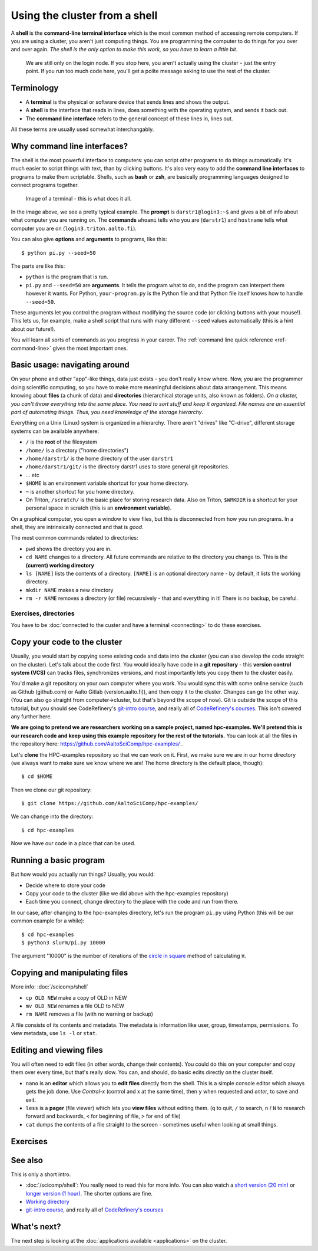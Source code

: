 Using the cluster from a shell
==============================

A **shell** is the **command-line terminal interface** which is the
most common method of accessing remote computers.  If you are using a
cluster, you aren't just
computing things.  You are programming the computer to do things
for you over and over again.  *The shell is the only option to make
this work, so you have to learn a little bit*.

.. figure:: https://raw.githubusercontent.com/AaltoSciComp/aaltoscicomp-graphics/master/figures/cluster-schematic/cluster-schematic-login.png
   :alt: Schematic of cluster with current discussion points highlighted; see caption or rest of lesson.

   We are still only on the login node.  If you stop here, you aren't
   actually using the cluster - just the entry point.  If you run too
   much code here, you'll get a polite message asking to use the rest
   of the cluster.

.. highlight:: console



Terminology
-----------

* A **terminal** is the physical or software device that sends lines
  and shows the output.
* A **shell** is the interface that reads in lines, does something with
  the operating system, and sends it back out.
* The **command line interface** refers to the general concept of
  these lines in, lines out.

All these terms are usually used somewhat interchangably.



Why command line interfaces?
----------------------------

The shell is the most powerful interface to computers: you can script
other programs to do things automatically.  It's much easier to script
things with text, than by clicking buttons.  It's also very easy to
add the **command line interfaces** to programs to make them
scriptable. Shells, such as **bash** or **zsh**, are basically
programming languages designed to connect programs together.


.. figure:: img/connecting--terminal.png
   :alt: Image of terminal with two commands ran: ``whoami`` and ``hostname``

   Image of a terminal - this is what does it all.


In the image above, we see a pretty typical example.  The **prompt**
is ``darstr1@login3:~$`` and gives a bit of info about what computer
you are running on.  The **commands** ``whoami`` tells who you are
(``darstr1``) and ``hostname`` tells what computer you are on
(``login3.triton.aalto.fi``).

You can also give **options** and **arguments** to programs, like
this::

  $ python pi.py --seed=50

The parts are like this:

* ``python`` is the program that is run.
* ``pi.py`` and ``--seed=50`` are **arguments**.  It tells
  the program what to do, and the program can interpert them however
  it wants.  For Python, ``your-program.py`` is the Python file and
  that Python file itself knows how to handle ``--seed=50``.

These arguments let you control the program without modifying the
source code (or clicking buttons with your mouse!).  This lets us, for
example, make a shell script that runs with many different ``--seed``
values automatically (this is a hint about our future!).

You will learn all sorts of commands as you progress in your career.
The :ref:`command line quick reference <ref-command-line>` gives the
most important ones.



Basic usage: navigating around
------------------------------

On your phone and other "app"-like things, data just exists - you
don't really know where. Now, *you* are the programmer doing
scientific computing, so you have to make more meaningful decisions
about data arrangement.  This means knowing about **files** (a chunk of data) and
**directories** (hierarchical storage units, also known as folders).
*On a cluster, you can't throw everything into the same place. You
need to sort stuff and keep it organized.  File names are an essential
part of automating things.  Thus, you need knowledge of the storage
hierarchy*.

Everything on a Unix (Linux) system is organized in a hierarchy.
There aren't "drives" like "C-drive", different storage systems can be
available anywhere:

* ``/`` is the **root** of the filesystem
* ``/home/`` is a directory ("home directories")
* ``/home/darstr1/`` is the home directory of the user ``darstr1``
* ``/home/darstr1/git/`` is the directory darstr1 uses to store
  general git repositories.
* ... etc
* ``$HOME`` is an environment variable shortcut for your home directory.
* ``~`` is another shortcut for you home directory.
* On Triton, ``/scratch/`` is the basic place for storing research
  data.  Also on Triton, ``$WRKDIR`` is a shortcut for your personal
  space in scratch (this is an **environment variable**).

On a graphical computer, you open a window to view files, but this is
disconnected from how you run programs.  In a shell, they are
intrinsically connected and that is *good*.

The most common commands related to directories:

* ``pwd`` shows the directory you are in.
* ``cd NAME`` changes to a directory.  All future commands are
  relative to the directory you change to.  This is the **(current)
  working directory**
* ``ls [NAME]`` lists the contents of a directory.  ``[NAME]`` is an
  optional directory name - by default, it lists the working
  directory.
* ``mkdir NAME`` makes a new directory
* ``rm -r NAME`` removes a directory (or file) recusrsively - that and
  everything in it!  There is no backup, be careful.


Exercises, directories
~~~~~~~~~~~~~~~~~~~~~~

You have to be :doc:`connected to the custer and have a terminal
<connecting>` to do these exercises.

.. exercise:: Shell-1: Explore directories

  If you are not at Aalto, try to do similar things but adjusted to
  your cluster's data storage.

  * Print your current directory with ``pwd``
  * List the contents with ``ls``
  * List the contents of ``/scratch/``, then the contents of another
    directory within it, and so on.
  * List your work directory ``$WRKDIR``.
  * Change to your work directory.  List it again, with a plain ``ls``
    (no full path needed).
  * List your home directory from your work directory (you need to
    give it a path)
  * Log out and in again.  List your current directory.  Note how it
    returns to your home directory - each time you log in, you need to
    navigate to where you need to be.

  .. solution::

    .. code-block:: console

      $ pwd
      /home/darstr1
      $ ls
       ## (lots of stuff here.  Or maybe nothing, if your account is 
       ## brand new)
      $ ls /scratch/
      admin/     cs/       nbe/      rse/      shareddata/
      apps/      elec/     other/    scicomp/  work/
      courses/   eng/      math/     phys/     scip/
       ## (will vary for you)
      $ ls $WRKDIR
       ## (output will vary for you.  Or might be empty if nothing is
       ## there yet)
      $ cd $WRKDIR
      $ ls
       ## (same output as before)
      $ ls $HOME
      $ ls ~
       ## (commands give same output.  Maybe empty if nothing is there
       ## yet)

    To log out:

    .. code-block:: console

      $ exit

    Logging in again:

    .. code-block:: console

      you@laptop$ ssh USERNAME@triton.aalto.fi
      $ pwd
      /home/darstr1
      $ cd $WRKDIR


.. exercise:: Shell-2: Understand power of working directory

  * ``ls /scratch/cs/``
  * Change directory to ``/scratch``
  * Now list ``/scratch/cs``, but don't re-type ``/scratch``.

   .. solution::

      .. code-block:: console

        $ ls /scratch/cs/
        $ cd /scratch
        $ ls cs/

      After changing your current directory, you should see the same 
      output as from the first command with just ``ls cs``. 
      Like vast majority of commands, ``ls`` uses your relative path to the target. 
      Since you are already in ``/scratch/`` you don't need to type it
      again.

      You'll be using this concepts in your projects all the time.



.. _triton-tut-example-repo:

Copy your code to the cluster
-----------------------------

Usually, you would start by copying some existing code and data into
the cluster (you can also develop the code straight on the cluster).
Let's talk about the code first.  You would ideally have code in a
**git repository** - this **version control system (VCS)** can tracks
files, synchronizes versions, and most importantly lets you copy them
to the cluster easily.

You'd make a git repository on your own computer where you work.  You
would sync this with some online service (such as Github (github.com)
or Aalto Gitlab (version.aalto.fi)), and then copy it to the cluster.
Changes can go the other way.  (You can also go straight from
computer→cluster, but that's beyond the scope of now).  Git is outside
the scope of this tutorial, but you should see CodeRefinery's `git-intro course
<https://coderefinery.github.io/git-intro/>`__, and really all of
`CodeRefinery's courses <https://coderefinery.org>`__.  This isn't
covered any further here.

**We are going to pretend we are researchers working on a sample
project, named hpc-examples.  We'll pretend this is our research code
and keep using this example repository for the rest of the
tutorials.**  You can look at all the files in the repository here:
https://github.com/AaltoSciComp/hpc-examples/ .

Let's **clone** the HPC-examples repository so that we can work on it.
First, we make sure we are in our home directory (we always want to
make sure we know where we are!  The home directory is the default
place, though)::

  $ cd $HOME

Then we clone our git repository::

  $ git clone https://github.com/AaltoSciComp/hpc-examples/

We can change into the directory::

  $ cd hpc-examples

Now we have our code in a place that can be used.

.. exercise:: Shell-3: clone the hpc-examples repository

  Do the steps above.  List the directory and verify it matches what
  you see in the `Github web interface
  <https://github.com/AaltoSciComp/hpc-examples/>`__.

  Is your home directory the right place to store this?

   .. solution::

      The steps are listed above.  You also can check that everything is
      correct with ``git status``. Output should be something like
      this::

         $ ls
         io/    mpi/     postgres/  R/          scip/      gpu/
         misc/  openmp/  python/    README.rst  slurm/

         $ git status
         On branch master
         Your branch is up to date with 'origin/master'.

         nothing to commit, working tree clean

      Normally, large projects you are working on should be in your
      work directory.  This is small enough we can ignore that for now
      (and make our exercises work on different clusters).


.. exercise:: Shell-4: log out and re-navigate to the hpc-examples reports

  Log out and log in again.  Navigate to the hpc-examples repository.
  Resuming work is an important but often forgotten part of work.

  .. solution::

    .. code-block:: console

      $ exit
      you@laptop$ ssh USERNAME@triton.aalto.fi
      $ cd hpc-examples
      $ ls
       ## (same output as previous exercise)




Running a basic program
-----------------------

But how would you actually run things?  Usually, you would:

* Decide where to store your code
* Copy your code to the cluster (like we did above with the
  hpc-examples repository)
* Each time you connect, change directory to the place with the code
  and run from there.

In our case, after changing to the hpc-examples directory, let's run
the program ``pi.py`` using Python (this will be our common example
for a while)::

  $ cd hpc-examples
  $ python3 slurm/pi.py 10000

The argument "10000" is the number of iterations of the `circle in
square <https://en.wikipedia.org/wiki/Pi#Monte_Carlo_methods>`__
method of calculating π.

.. exercise:: Shell-5: try calculating pi

  Try doing what is above and running ``pi.py`` several times with
  different numbers of iterations.  Try passing the ``--seed`` command
  line option with the values ``13``, and ``19759``.

  **From this point on, you need to manage your working directory.
  You need to be in the hpc-examples directory when appropriate, or
  somehow give a proper path to the program to be run.**

  .. solution::

    All these are equivalent ways to run the program::

      $ python3 hpc-examples/slurm/pi.py 10000

      $ cd hpc-examples
      $ python3 slurm/pi.py 10000

      $ cd hpc-examples/slurm
      $ python3 pi.py 10000

    Running with different numbers of iterations::

      $ cd hpc-examples
      $ python3 slurm/pi.py 10000
      Calculating Pi via 10000 stochastic trials
      {"successes": 7815, "pi_estimate": 3.126, "iterations": 10000}
      $ python slurm/pi.py 100
      Calculating Pi via 100 stochastic trials
      {"successes": 78, "pi_estimate": 3.12, "iterations": 100}
      $ python slurm/pi.py 1000000
      Calculating Pi via 1000000 stochastic trials
      {"successes": 785148, "pi_estimate": 3.140592, "iterations": 1000000}

    Running with different values of the seed::

      $ python slurm/pi.py 10000 --seed=13
      Calculating Pi via 10000 stochastic trials
      {"successes": 7816, "pi_estimate": 3.1264, "iterations": 10000}
      $ python slurm/pi.py 10000 --seed=19759
      Calculating Pi via 10000 stochastic trials
      {"successes": 7817, "pi_estimate": 3.1268, "iterations": 10000}


.. exercise:: Shell-6: Try the ``--help`` option

  Many programs have a ``--help`` option which gives a reminder of the
  options of the program.  (Note that this has to be explicitly
  programmed - it's a convention, not magic.)  Try giving this option
  to ``pi.py`` and see what happens.

  .. solution::

    ``pi.py`` does have a ``--help`` option.  Libraries that handle
    command line arguments for you can auto-generate this help, which
    is useful even if you wrote the program yourself.  In this case,
    the help output is automatically generated by the Python standard
    library module `argparse
    <https://docs.python.org/library/argparse.html>`__.

    ::

      $ python slurm/pi.py --help
      usage: pi.py [-h] [--nprocs NPROCS] [--seed SEED] [--sleep SLEEP]
                   [--optimized] [--serial SERIAL]
                   iters

      positional arguments:
        iters            Number of iterations

      optional arguments:
        -h, --help       show this help message and exit
        --nprocs NPROCS  Number of nprocs, using multiprocessing
        --seed SEED      Random seed
        --sleep SLEEP    Sleep this many seconds
        --optimized      Run an optimized vectorized version of the code
        --serial SERIAL  This fraction [0.0--1.0] of iterations to be run serial.



Copying and manipulating files
------------------------------

More info: :doc:`/scicomp/shell`

* ``cp OLD NEW`` make a copy of OLD in NEW
* ``mv OLD NEW`` renames a file OLD to NEW
* ``rm NAME`` removes a file (with no warning or backup)

A file consists of its contents and metadata.  The metadata is information
like user, group, timestamps, permissions.  To view metadata, use ``ls
-l`` or ``stat``.


.. exercise:: Shell-7: (optional) Make a copy of pi.py

  Make a copy of the pi.py program we have been using.  Call it
  ``pi-new.py``

  .. solution::

    ::

      $ cd hpc-examples
      $ cp slurm/pi.py slurm/pi-new.py
      $ ls slurm/
      ... pi.py pi-new.py ...

    Note that we can copy a file without being in its directory if we
    use a relative path.



Editing and viewing files
-------------------------

You will often need to edit files (in other words, change their
contents).  You could do this on your computer and copy them over
every time, but that's really slow.  You can, and should, do basic
edits directly on the cluster itself.

* ``nano`` is an **editor** which allows you to **edit files** directly
  from the shell.  This is a simple console editor which always gets the
  job done.  Use *Control-x* (control and x at the same time), then
  ``y`` when requested and *enter*, to save and exit.

* ``less`` is a **pager** (file viewer) which lets you **view files**
  without editing them.  (``q`` to quit, ``/`` to search, ``n`` / ``N``
  to research forward and backwards, ``<`` for beginning of file, ``>``
  for end of file)

* ``cat`` dumps the contents of a file straight to the screen -
  sometimes useful when looking at small things.

.. exercise:: Shell-9: Create a new file and show its contents

  Create a new file ``poem.txt``.  Write some poem in it.  View the
  contents of the file.

  .. solution::

    First let's go back to our home directory, this doesn't seem to be
    an hpc-example.  ``cd`` with no arguments goes to home dir::

      $ cd
      $ pwd
      /home/darstr1

    Edit the file with nano.  When done, "Control-x" "y" to exit::

      $ nano poem.txt

    To display the contents of the file, we can ``cat`` it or use
    ``less`` (``q`` to quit less)::

      $ cat poem.txt
      When do we need the
      high performance computing
      cluster for our work?

.. exercise:: Shell-10: (optional, advanced) Edit py-new.py

  Remember the pi-new.py file you made?  Add some nonsense edits to it
  and try to run it.  See if it fails.

  .. solution::

    Remember we changed directories, so go back to place we cloned the
    repository, wherever it is (could this be the main point of the exercise?)::

     $ cd hpc-examples

    Confirm the file is there and edit the file.  Notice we don't have
    to go to its exact directory, a relative directory is OK::

      $ ls slurm/
      ... pi-new.py ...
      $ nano slurm/pi-new.txt

    Try to run it::

      $ python3 slurm/pi-new.py
        File "slurm/pi-new.py", line 10
          mxhbuhetihiugug euhuethuoegceuothoeu
                                             ^
      SyntaxError: invalid syntax



Exercises
---------

.. exercise:: Shell-11: (advanced, to fill time) shell crash course

   Browse the :doc:`/scicomp/shell` and see what you do and don't know
   from there.

   .. solution::

    Did you think there was a solution here?



See also
--------

This is only a short intro.


* :doc:`/scicomp/shell`: You really need to read
  this for more info. You can also watch a `short version (20 min)
  <https://youtu.be/56p6xX0aToI>`__ or `longer version (1 hour)
  <https://www.youtube.com/watch?v=ESXLbtaxpdI&list=PLZLVmS9rf3nN_tMPgqoUQac9bTjZw8JYc&index=3&t=1402s>`__.
  The shorter options are fine.
* `Working directory <https://en.wikipedia.org/wiki/Working_directory>`__
* `git-intro course <https://coderefinery.github.io/git-intro/>`__,
  and really all of `CodeRefinery's courses
  <https://coderefinery.org>`__



What's next?
------------

The next step is looking at the :doc:`applications available
<applications>` on the cluster.
